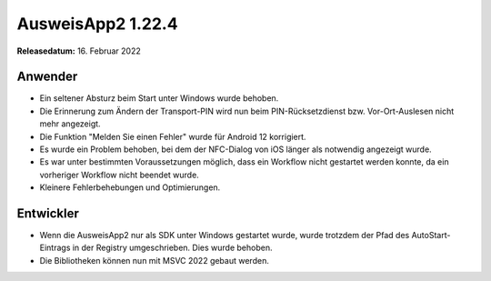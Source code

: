 AusweisApp2 1.22.4
^^^^^^^^^^^^^^^^^^

**Releasedatum:** 16. Februar 2022


Anwender
""""""""
- Ein seltener Absturz beim Start unter Windows wurde behoben.

- Die Erinnerung zum Ändern der Transport-PIN wird nun beim
  PIN-Rücksetzdienst bzw. Vor-Ort-Auslesen nicht mehr angezeigt.

- Die Funktion "Melden Sie einen Fehler" wurde für Android 12
  korrigiert.

- Es wurde ein Problem behoben, bei dem der NFC-Dialog von iOS
  länger als notwendig angezeigt wurde.

- Es war unter bestimmten Voraussetzungen möglich, dass
  ein Workflow nicht gestartet werden konnte, da ein
  vorheriger Workflow nicht beendet wurde.

- Kleinere Fehlerbehebungen und Optimierungen.


Entwickler
""""""""""
- Wenn die AusweisApp2 nur als SDK unter Windows gestartet wurde,
  wurde trotzdem der Pfad des AutoStart-Eintrags in der Registry
  umgeschrieben. Dies wurde behoben.

- Die Bibliotheken können nun mit MSVC 2022 gebaut werden.
